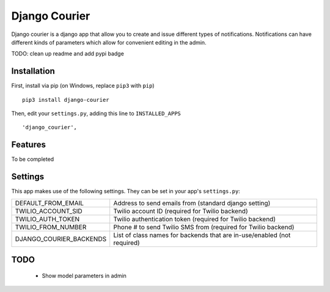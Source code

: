 ==============
Django Courier
==============

|pipeline-badge| |coverage-badge| |docs-badge|

Django courier is a django app that allow you to create and issue
different types of notifications. Notifications can have different
kinds of parameters which allow for convenient editing in the admin.

TODO: clean up readme and add pypi badge

Installation
------------

First, install via pip (on Windows, replace ``pip3`` with ``pip``)

::

  pip3 install django-courier

Then, edit your ``settings.py``, adding this line to ``INSTALLED_APPS``

::

      'django_courier',

Features
--------

To be completed


Settings
--------

This app makes use of the following settings. They can be set in your app's ``settings.py``:

=======================  =======================================================================
DEFAULT_FROM_EMAIL       Address to send emails from (standard django setting)
TWILIO_ACCOUNT_SID       Twilio account ID (required for Twilio backend)
TWILIO_AUTH_TOKEN        Twilio authentication token (required for Twilio backend)
TWILIO_FROM_NUMBER       Phone # to send Twilio SMS from (required for Twilio backend)
DJANGO_COURIER_BACKENDS  List of class names for backends that are in-use/enabled (not required)
=======================  =======================================================================

TODO
----

  * Show model parameters in admin


.. |pipeline-badge| image:: https://gitlab.com/alantrick/django-courier/badges/master/pipeline.svg
   :target: https://gitlab.com/alantrick/django-courier/
   :alt: Documentation Status

.. |coverage-badge| image:: https://gitlab.com/alantrick/django-courier/badges/master/coverage.svg
   :target: https://gitlab.com/alantrick/django-courier/
   :alt: Documentation Status

.. |docs-badge| image:: https://readthedocs.org/projects/djangocourier/badge/?version=latest
   :target: http://djangocourier.readthedocs.io/en/latest/?badge=latest
   :alt: Documentation Status
